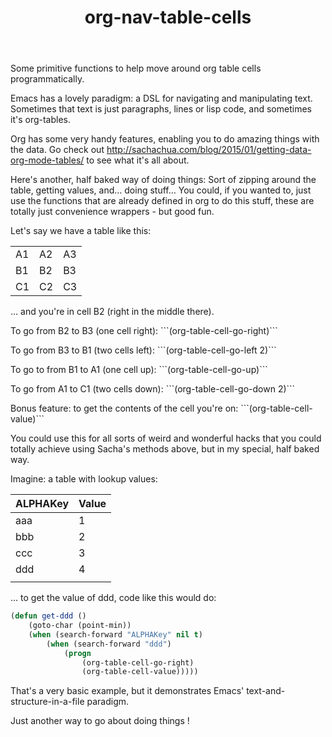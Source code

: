 #+TITLE: org-nav-table-cells

Some primitive functions to help move around org table cells programmatically.

Emacs has a lovely paradigm: a DSL for navigating and manipulating text. Sometimes that text is just paragraphs, lines or lisp code, and sometimes it's org-tables.

Org has some very handy features, enabling you to do amazing things with the data. Go check out http://sachachua.com/blog/2015/01/getting-data-org-mode-tables/ to see what it's all about.

Here's another, half baked way of doing things: Sort of zipping around the table, getting values, and... doing stuff... You could, if you wanted to, just use the functions that are already defined in org to do this stuff, these are totally just convenience wrappers - but good fun.

Let's say we have a table like this:

| A1  | A2  | A3    |
| B1  | B2  | B3    |
| C1  | C2  | C3    |

... and you're in cell B2 (right in the middle there).

To go from B2 to B3 (one cell right): ```(org-table-cell-go-right)```

To go from B3 to B1 (two cells left): ```(org-table-cell-go-left 2)```

To go to from B1 to A1 (one cell up): ```(org-table-cell-go-up)```

To go from A1 to C1 (two cells down): ```(org-table-cell-go-down 2)```

Bonus feature: to get the contents of the cell you're on: ```(org-table-cell-value)```

You could use this for all sorts of weird and wonderful hacks that you could totally achieve using Sacha's methods above, but in my special, half baked way.

Imagine: a table with lookup values:

| ALPHAKey | Value |
|----------+-------|
| aaa      |     1 |
| bbb      |     2 |
| ccc      |     3 |
| ddd      |     4 |
|          |       |


... to get the value of ddd, code like this would do:

#+begin_src emacs-lisp
(defun get-ddd ()
	(goto-char (point-min))
	(when (search-forward "ALPHAKey" nil t)
		(when (search-forward "ddd")
			(progn
				(org-table-cell-go-right)
				(org-table-cell-value)))))

#+end_src

That's a very basic example, but it demonstrates Emacs' text-and-structure-in-a-file paradigm.

Just another way to go about doing things !
